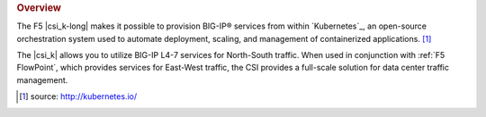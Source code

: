 .. rubric:: Overview

The F5 |csi_k-long| makes it possible to provision BIG-IP® services from within `Kubernetes`_, an open-source orchestration system used to automate deployment, scaling, and management of containerized applications. [#]_

The |csi_k| allows you to utilize BIG-IP L4-7 services for North-South traffic. When used in conjunction with :ref:`F5 FlowPoint`, which provides services for East-West traffic, the CSI  provides a full-scale solution for data center traffic management.


.. [#] source: http://kubernetes.io/

